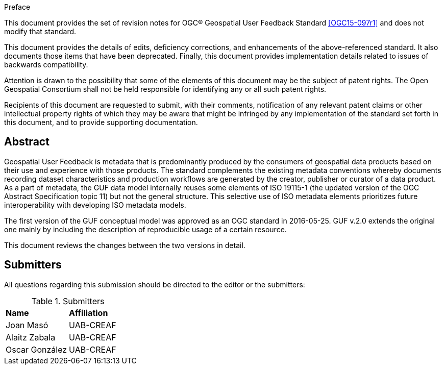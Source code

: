 .Preface

This document provides the set of revision notes for OGC® Geospatial User Feedback Standard <<OGC15-097r1>> and does not modify that standard.

This document provides the details of edits, deficiency corrections, and enhancements of the above-referenced standard. It also documents those items that have been deprecated. Finally, this document provides implementation details related to issues of backwards compatibility.

Attention is drawn to the possibility that some of the elements of this document may be the subject of patent rights. The Open Geospatial Consortium shall not be held responsible for identifying any or all such patent rights.

Recipients of this document are requested to submit, with their comments, notification of any relevant patent claims or other intellectual property rights of which they may be aware that might be infringed by any implementation of the standard set forth in this document, and to provide supporting documentation.


[abstract]
== Abstract

Geospatial User Feedback is metadata that is predominantly produced by the consumers of geospatial data products based on their use and experience with those products. The standard complements the existing metadata conventions whereby documents recording dataset characteristics and production workflows are generated by the creator, publisher or curator of a data product. As a part of metadata, the GUF data model internally reuses some elements of ISO 19115-1 (the updated version of the OGC Abstract Specification topic 11) but not the general structure. This selective use of ISO metadata elements prioritizes future interoperability with developing ISO metadata models.

The first version of the GUF conceptual model was approved as an OGC standard in 2016-05-25. GUF v.2.0 extends the original one mainly by including the description of reproducible usage of a certain resource.

This document reviews the changes between the two versions in detail.

== Submitters

All questions regarding this submission should be directed to the editor or the submitters:

.Submitters
|===
|*Name* |*Affiliation*
| Joan Masó | UAB-CREAF
| Alaitz Zabala | UAB-CREAF
| Oscar González | UAB-CREAF
|===




